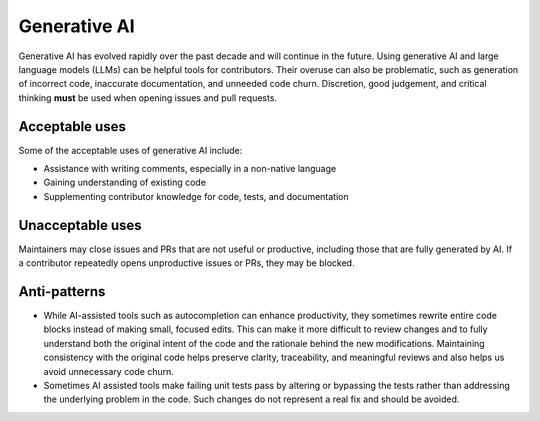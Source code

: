 .. _generative-ai:

=============
Generative AI
=============

Generative AI has evolved rapidly over the past decade and will continue in the future.
Using generative AI and large language models (LLMs) can be helpful tools for contributors.
Their overuse can also be problematic, such as generation of incorrect code, inaccurate documentation, and unneeded code churn.
Discretion, good judgement, and critical thinking **must** be used when opening issues and pull requests.

Acceptable uses
===============

Some of the acceptable uses of generative AI include:

- Assistance with writing comments, especially in a non-native language
- Gaining understanding of existing code
- Supplementing contributor knowledge for code, tests, and documentation

Unacceptable uses
=================

Maintainers may close issues and PRs that are not useful or productive, including
those that are fully generated by AI. If a contributor repeatedly opens unproductive
issues or PRs, they may be blocked.

Anti-patterns
=============
- While AI-assisted tools such as autocompletion can enhance productivity, they sometimes rewrite entire code blocks instead of making small, focused edits.
  This can make it more difficult to review changes and to fully understand both the original intent of the code and the rationale behind the new modifications.
  Maintaining consistency with the original code helps preserve clarity, traceability, and meaningful reviews and also helps us avoid unnecessary code churn.
- Sometimes AI assisted tools make failing unit tests pass by altering or bypassing the tests rather than addressing the underlying problem in the code.
  Such changes do not represent a real fix and should be avoided.
